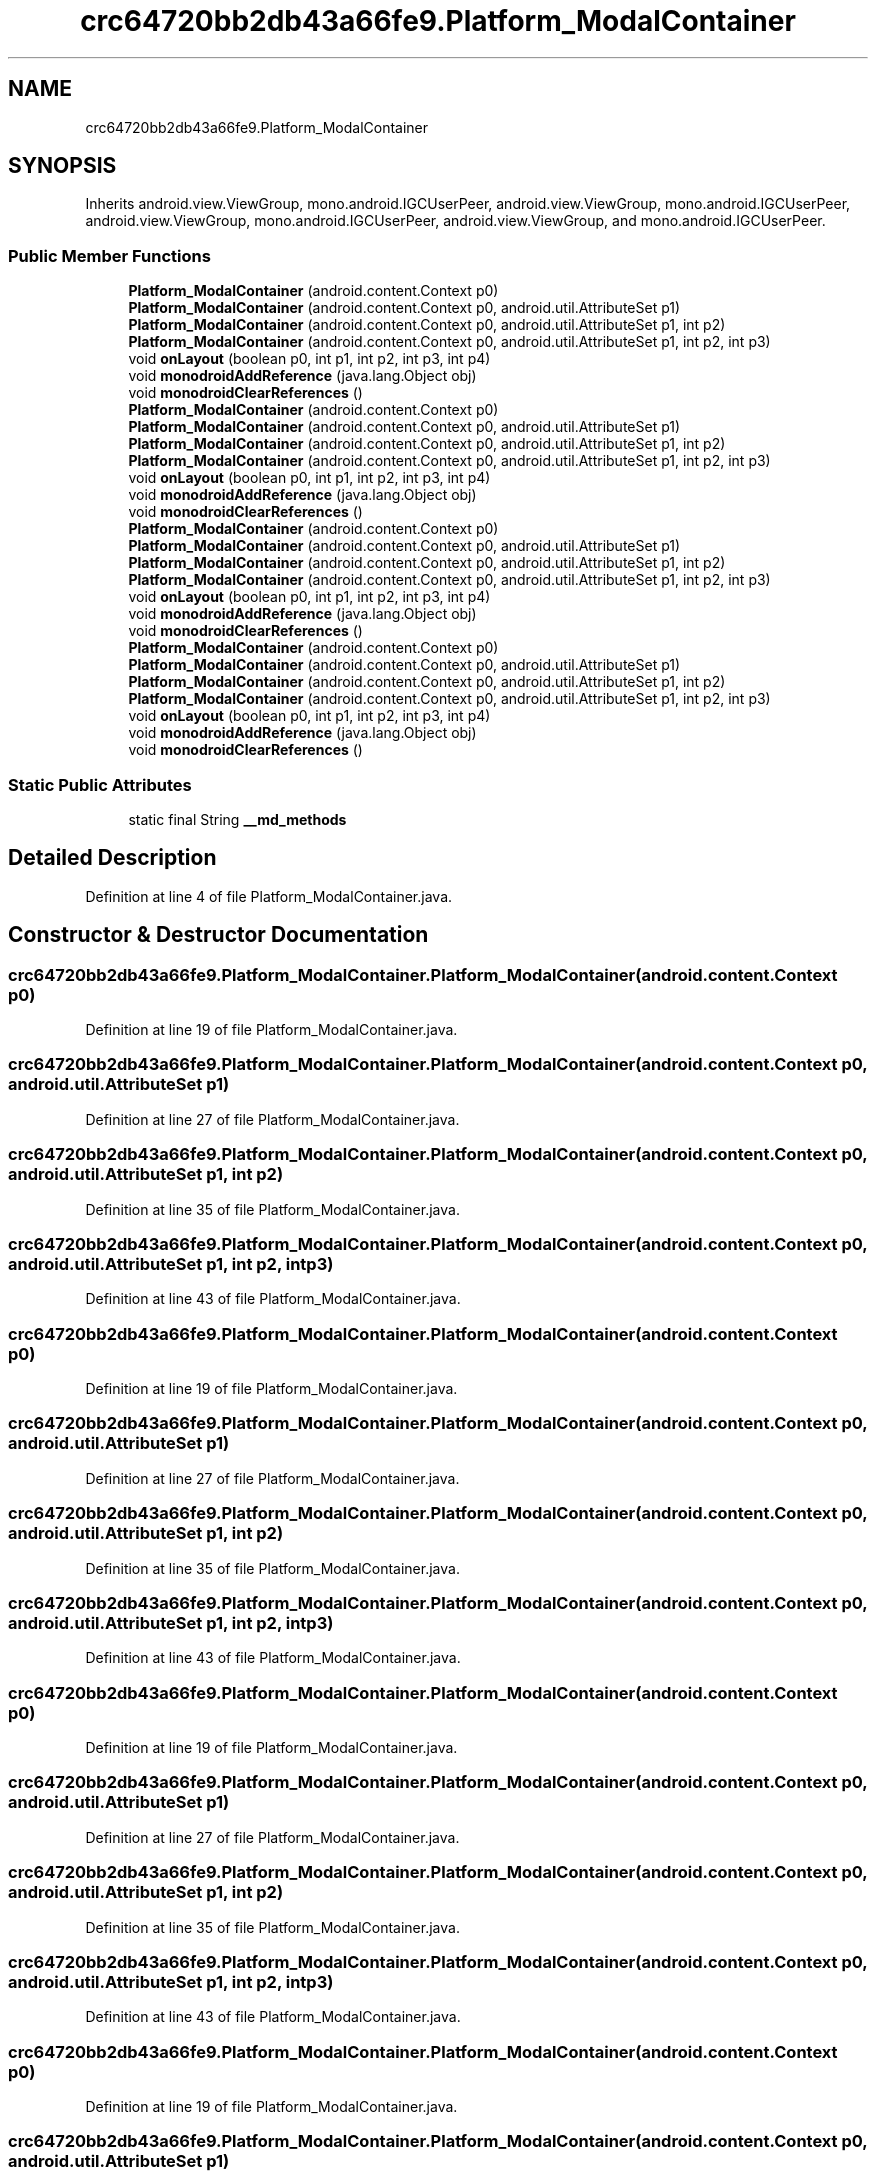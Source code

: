 .TH "crc64720bb2db43a66fe9.Platform_ModalContainer" 3 "Thu Apr 29 2021" "Version 1.0" "Green Quake" \" -*- nroff -*-
.ad l
.nh
.SH NAME
crc64720bb2db43a66fe9.Platform_ModalContainer
.SH SYNOPSIS
.br
.PP
.PP
Inherits android\&.view\&.ViewGroup, mono\&.android\&.IGCUserPeer, android\&.view\&.ViewGroup, mono\&.android\&.IGCUserPeer, android\&.view\&.ViewGroup, mono\&.android\&.IGCUserPeer, android\&.view\&.ViewGroup, and mono\&.android\&.IGCUserPeer\&.
.SS "Public Member Functions"

.in +1c
.ti -1c
.RI "\fBPlatform_ModalContainer\fP (android\&.content\&.Context p0)"
.br
.ti -1c
.RI "\fBPlatform_ModalContainer\fP (android\&.content\&.Context p0, android\&.util\&.AttributeSet p1)"
.br
.ti -1c
.RI "\fBPlatform_ModalContainer\fP (android\&.content\&.Context p0, android\&.util\&.AttributeSet p1, int p2)"
.br
.ti -1c
.RI "\fBPlatform_ModalContainer\fP (android\&.content\&.Context p0, android\&.util\&.AttributeSet p1, int p2, int p3)"
.br
.ti -1c
.RI "void \fBonLayout\fP (boolean p0, int p1, int p2, int p3, int p4)"
.br
.ti -1c
.RI "void \fBmonodroidAddReference\fP (java\&.lang\&.Object obj)"
.br
.ti -1c
.RI "void \fBmonodroidClearReferences\fP ()"
.br
.ti -1c
.RI "\fBPlatform_ModalContainer\fP (android\&.content\&.Context p0)"
.br
.ti -1c
.RI "\fBPlatform_ModalContainer\fP (android\&.content\&.Context p0, android\&.util\&.AttributeSet p1)"
.br
.ti -1c
.RI "\fBPlatform_ModalContainer\fP (android\&.content\&.Context p0, android\&.util\&.AttributeSet p1, int p2)"
.br
.ti -1c
.RI "\fBPlatform_ModalContainer\fP (android\&.content\&.Context p0, android\&.util\&.AttributeSet p1, int p2, int p3)"
.br
.ti -1c
.RI "void \fBonLayout\fP (boolean p0, int p1, int p2, int p3, int p4)"
.br
.ti -1c
.RI "void \fBmonodroidAddReference\fP (java\&.lang\&.Object obj)"
.br
.ti -1c
.RI "void \fBmonodroidClearReferences\fP ()"
.br
.ti -1c
.RI "\fBPlatform_ModalContainer\fP (android\&.content\&.Context p0)"
.br
.ti -1c
.RI "\fBPlatform_ModalContainer\fP (android\&.content\&.Context p0, android\&.util\&.AttributeSet p1)"
.br
.ti -1c
.RI "\fBPlatform_ModalContainer\fP (android\&.content\&.Context p0, android\&.util\&.AttributeSet p1, int p2)"
.br
.ti -1c
.RI "\fBPlatform_ModalContainer\fP (android\&.content\&.Context p0, android\&.util\&.AttributeSet p1, int p2, int p3)"
.br
.ti -1c
.RI "void \fBonLayout\fP (boolean p0, int p1, int p2, int p3, int p4)"
.br
.ti -1c
.RI "void \fBmonodroidAddReference\fP (java\&.lang\&.Object obj)"
.br
.ti -1c
.RI "void \fBmonodroidClearReferences\fP ()"
.br
.ti -1c
.RI "\fBPlatform_ModalContainer\fP (android\&.content\&.Context p0)"
.br
.ti -1c
.RI "\fBPlatform_ModalContainer\fP (android\&.content\&.Context p0, android\&.util\&.AttributeSet p1)"
.br
.ti -1c
.RI "\fBPlatform_ModalContainer\fP (android\&.content\&.Context p0, android\&.util\&.AttributeSet p1, int p2)"
.br
.ti -1c
.RI "\fBPlatform_ModalContainer\fP (android\&.content\&.Context p0, android\&.util\&.AttributeSet p1, int p2, int p3)"
.br
.ti -1c
.RI "void \fBonLayout\fP (boolean p0, int p1, int p2, int p3, int p4)"
.br
.ti -1c
.RI "void \fBmonodroidAddReference\fP (java\&.lang\&.Object obj)"
.br
.ti -1c
.RI "void \fBmonodroidClearReferences\fP ()"
.br
.in -1c
.SS "Static Public Attributes"

.in +1c
.ti -1c
.RI "static final String \fB__md_methods\fP"
.br
.in -1c
.SH "Detailed Description"
.PP 
Definition at line 4 of file Platform_ModalContainer\&.java\&.
.SH "Constructor & Destructor Documentation"
.PP 
.SS "crc64720bb2db43a66fe9\&.Platform_ModalContainer\&.Platform_ModalContainer (android\&.content\&.Context p0)"

.PP
Definition at line 19 of file Platform_ModalContainer\&.java\&.
.SS "crc64720bb2db43a66fe9\&.Platform_ModalContainer\&.Platform_ModalContainer (android\&.content\&.Context p0, android\&.util\&.AttributeSet p1)"

.PP
Definition at line 27 of file Platform_ModalContainer\&.java\&.
.SS "crc64720bb2db43a66fe9\&.Platform_ModalContainer\&.Platform_ModalContainer (android\&.content\&.Context p0, android\&.util\&.AttributeSet p1, int p2)"

.PP
Definition at line 35 of file Platform_ModalContainer\&.java\&.
.SS "crc64720bb2db43a66fe9\&.Platform_ModalContainer\&.Platform_ModalContainer (android\&.content\&.Context p0, android\&.util\&.AttributeSet p1, int p2, int p3)"

.PP
Definition at line 43 of file Platform_ModalContainer\&.java\&.
.SS "crc64720bb2db43a66fe9\&.Platform_ModalContainer\&.Platform_ModalContainer (android\&.content\&.Context p0)"

.PP
Definition at line 19 of file Platform_ModalContainer\&.java\&.
.SS "crc64720bb2db43a66fe9\&.Platform_ModalContainer\&.Platform_ModalContainer (android\&.content\&.Context p0, android\&.util\&.AttributeSet p1)"

.PP
Definition at line 27 of file Platform_ModalContainer\&.java\&.
.SS "crc64720bb2db43a66fe9\&.Platform_ModalContainer\&.Platform_ModalContainer (android\&.content\&.Context p0, android\&.util\&.AttributeSet p1, int p2)"

.PP
Definition at line 35 of file Platform_ModalContainer\&.java\&.
.SS "crc64720bb2db43a66fe9\&.Platform_ModalContainer\&.Platform_ModalContainer (android\&.content\&.Context p0, android\&.util\&.AttributeSet p1, int p2, int p3)"

.PP
Definition at line 43 of file Platform_ModalContainer\&.java\&.
.SS "crc64720bb2db43a66fe9\&.Platform_ModalContainer\&.Platform_ModalContainer (android\&.content\&.Context p0)"

.PP
Definition at line 19 of file Platform_ModalContainer\&.java\&.
.SS "crc64720bb2db43a66fe9\&.Platform_ModalContainer\&.Platform_ModalContainer (android\&.content\&.Context p0, android\&.util\&.AttributeSet p1)"

.PP
Definition at line 27 of file Platform_ModalContainer\&.java\&.
.SS "crc64720bb2db43a66fe9\&.Platform_ModalContainer\&.Platform_ModalContainer (android\&.content\&.Context p0, android\&.util\&.AttributeSet p1, int p2)"

.PP
Definition at line 35 of file Platform_ModalContainer\&.java\&.
.SS "crc64720bb2db43a66fe9\&.Platform_ModalContainer\&.Platform_ModalContainer (android\&.content\&.Context p0, android\&.util\&.AttributeSet p1, int p2, int p3)"

.PP
Definition at line 43 of file Platform_ModalContainer\&.java\&.
.SS "crc64720bb2db43a66fe9\&.Platform_ModalContainer\&.Platform_ModalContainer (android\&.content\&.Context p0)"

.PP
Definition at line 19 of file Platform_ModalContainer\&.java\&.
.SS "crc64720bb2db43a66fe9\&.Platform_ModalContainer\&.Platform_ModalContainer (android\&.content\&.Context p0, android\&.util\&.AttributeSet p1)"

.PP
Definition at line 27 of file Platform_ModalContainer\&.java\&.
.SS "crc64720bb2db43a66fe9\&.Platform_ModalContainer\&.Platform_ModalContainer (android\&.content\&.Context p0, android\&.util\&.AttributeSet p1, int p2)"

.PP
Definition at line 35 of file Platform_ModalContainer\&.java\&.
.SS "crc64720bb2db43a66fe9\&.Platform_ModalContainer\&.Platform_ModalContainer (android\&.content\&.Context p0, android\&.util\&.AttributeSet p1, int p2, int p3)"

.PP
Definition at line 43 of file Platform_ModalContainer\&.java\&.
.SH "Member Function Documentation"
.PP 
.SS "void crc64720bb2db43a66fe9\&.Platform_ModalContainer\&.monodroidAddReference (java\&.lang\&.Object obj)"

.PP
Definition at line 59 of file Platform_ModalContainer\&.java\&.
.SS "void crc64720bb2db43a66fe9\&.Platform_ModalContainer\&.monodroidAddReference (java\&.lang\&.Object obj)"

.PP
Definition at line 59 of file Platform_ModalContainer\&.java\&.
.SS "void crc64720bb2db43a66fe9\&.Platform_ModalContainer\&.monodroidAddReference (java\&.lang\&.Object obj)"

.PP
Definition at line 59 of file Platform_ModalContainer\&.java\&.
.SS "void crc64720bb2db43a66fe9\&.Platform_ModalContainer\&.monodroidAddReference (java\&.lang\&.Object obj)"

.PP
Definition at line 59 of file Platform_ModalContainer\&.java\&.
.SS "void crc64720bb2db43a66fe9\&.Platform_ModalContainer\&.monodroidClearReferences ()"

.PP
Definition at line 66 of file Platform_ModalContainer\&.java\&.
.SS "void crc64720bb2db43a66fe9\&.Platform_ModalContainer\&.monodroidClearReferences ()"

.PP
Definition at line 66 of file Platform_ModalContainer\&.java\&.
.SS "void crc64720bb2db43a66fe9\&.Platform_ModalContainer\&.monodroidClearReferences ()"

.PP
Definition at line 66 of file Platform_ModalContainer\&.java\&.
.SS "void crc64720bb2db43a66fe9\&.Platform_ModalContainer\&.monodroidClearReferences ()"

.PP
Definition at line 66 of file Platform_ModalContainer\&.java\&.
.SS "void crc64720bb2db43a66fe9\&.Platform_ModalContainer\&.onLayout (boolean p0, int p1, int p2, int p3, int p4)"

.PP
Definition at line 51 of file Platform_ModalContainer\&.java\&.
.SS "void crc64720bb2db43a66fe9\&.Platform_ModalContainer\&.onLayout (boolean p0, int p1, int p2, int p3, int p4)"

.PP
Definition at line 51 of file Platform_ModalContainer\&.java\&.
.SS "void crc64720bb2db43a66fe9\&.Platform_ModalContainer\&.onLayout (boolean p0, int p1, int p2, int p3, int p4)"

.PP
Definition at line 51 of file Platform_ModalContainer\&.java\&.
.SS "void crc64720bb2db43a66fe9\&.Platform_ModalContainer\&.onLayout (boolean p0, int p1, int p2, int p3, int p4)"

.PP
Definition at line 51 of file Platform_ModalContainer\&.java\&.
.SH "Member Data Documentation"
.PP 
.SS "static final String crc64720bb2db43a66fe9\&.Platform_ModalContainer\&.__md_methods\fC [static]\fP"
@hide 
.PP
Definition at line 10 of file Platform_ModalContainer\&.java\&.

.SH "Author"
.PP 
Generated automatically by Doxygen for Green Quake from the source code\&.
